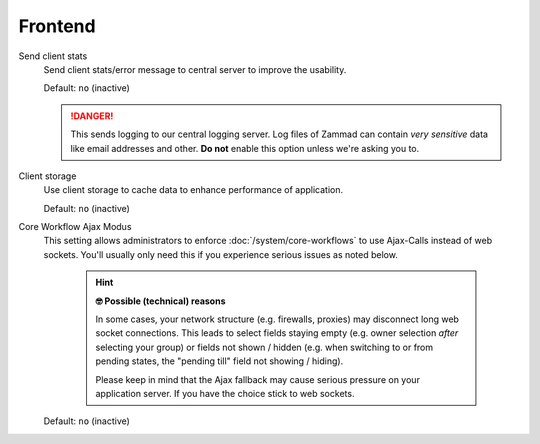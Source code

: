 Frontend
********

Send client stats
   Send client stats/error message to central server to improve the usability.

   Default: ``no`` (inactive)

   .. danger::

      This sends logging to our central logging server.
      Log files of Zammad can contain *very sensitive* data like email addresses
      and other. **Do not** enable this option unless we're asking you to.

Client storage
   Use client storage to cache data to enhance performance of application.

   Default: ``no`` (inactive)

.. _core-workflow-ajax-mode:

Core Workflow Ajax Modus
   This setting allows administrators to enforce :doc:`/system/core-workflows`
   to use Ajax-Calls instead of web sockets. You'll usually only need this if
   you experience serious issues as noted below.

      .. hint:: **🤓 Possible (technical) reasons**

         In some cases, your network structure (e.g. firewalls, proxies)
         may disconnect long web socket connections. This leads to
         select fields staying empty (e.g. owner selection *after* selecting
         your group) or fields not shown / hidden (e.g. when switching to
         or from pending states, the "pending till" field not showing / hiding).

         Please keep in mind that the Ajax fallback may cause serious
         pressure on your application server. If you have the choice stick to
         web sockets.

   Default: ``no`` (inactive)
